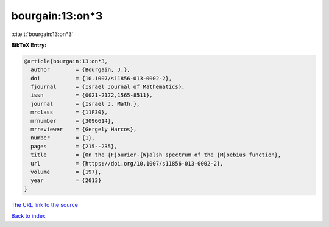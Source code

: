 bourgain:13:on*3
================

:cite:t:`bourgain:13:on*3`

**BibTeX Entry:**

.. code-block:: bibtex

   @article{bourgain:13:on*3,
     author        = {Bourgain, J.},
     doi           = {10.1007/s11856-013-0002-2},
     fjournal      = {Israel Journal of Mathematics},
     issn          = {0021-2172,1565-8511},
     journal       = {Israel J. Math.},
     mrclass       = {11F30},
     mrnumber      = {3096614},
     mrreviewer    = {Gergely Harcos},
     number        = {1},
     pages         = {215--235},
     title         = {On the {F}ourier-{W}alsh spectrum of the {M}oebius function},
     url           = {https://doi.org/10.1007/s11856-013-0002-2},
     volume        = {197},
     year          = {2013}
   }

`The URL link to the source <https://doi.org/10.1007/s11856-013-0002-2>`__


`Back to index <../By-Cite-Keys.html>`__

